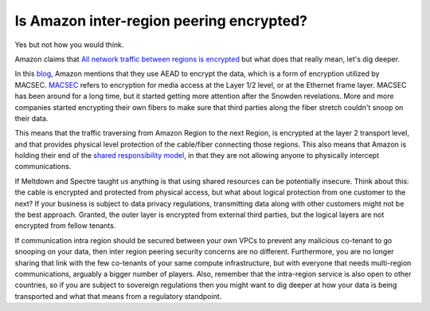 =========================================================
Is Amazon inter-region peering encrypted?
=========================================================

Yes but not how you would think.

Amazon claims that `All network traffic between regions is encrypted <https://aws.amazon.com/answers/networking/aws-multiple-region-multi-vpc-connectivity/>`_ but what does that really mean, let's dig deeper.

In this `blog <https://aws.amazon.com/blogs/aws/new-almost-inter-region-vpc-peering/>`_, Amazon mentions that they use AEAD to encrypt the data, which is a form of encryption utilized by MACSEC. `MACSEC <https://en.wikipedia.org/wiki/IEEE_802.1AE>`_ refers to encryption for media access at the Layer 1/2 level, or at the Ethernet frame layer. MACSEC has been around for a long time, but it started getting more attention after the Snowden revelations. More and more companies started encrypting their own fibers to make sure that third parties along the fiber stretch couldn't snoop on their data.

This means that the traffic traversing from Amazon Region to the next Region, is encrypted at the layer 2 transport level, and that provides physical level protection of the cable/fiber connecting those regions. This also means that Amazon is holding their end of the `shared responsibility model <https://aws.amazon.com/compliance/shared-responsibility-model/>`_, in that they are not allowing anyone to physically intercept communications.

If Meltdown and Spectre taught us anything is that using shared resources can be potentially insecure. Think about this: the cable is encrypted and protected from physical access, but what about logical protection from one customer to the next?  If your business is subject to data privacy regulations, transmitting data along with other customers might not be the best approach. Granted, the outer layer is encrypted from external third parties, but the logical layers are not encrypted from fellow tenants.

If communication intra region should be secured between your own VPCs to prevent any malicious co-tenant to go snooping on your data, then inter region peering security concerns are no different. Furthermore, you are no longer sharing that link with the few co-tenants of your same compute infrastructure, but with everyone that needs multi-region communications, arguably a bigger number of players.  Also, remember that the intra-region service is also open to other countries, so if you are subject to sovereign regulations then you might want to dig deeper at how your data is being transported and what that means from a regulatory standpoint.

.. disqus::
